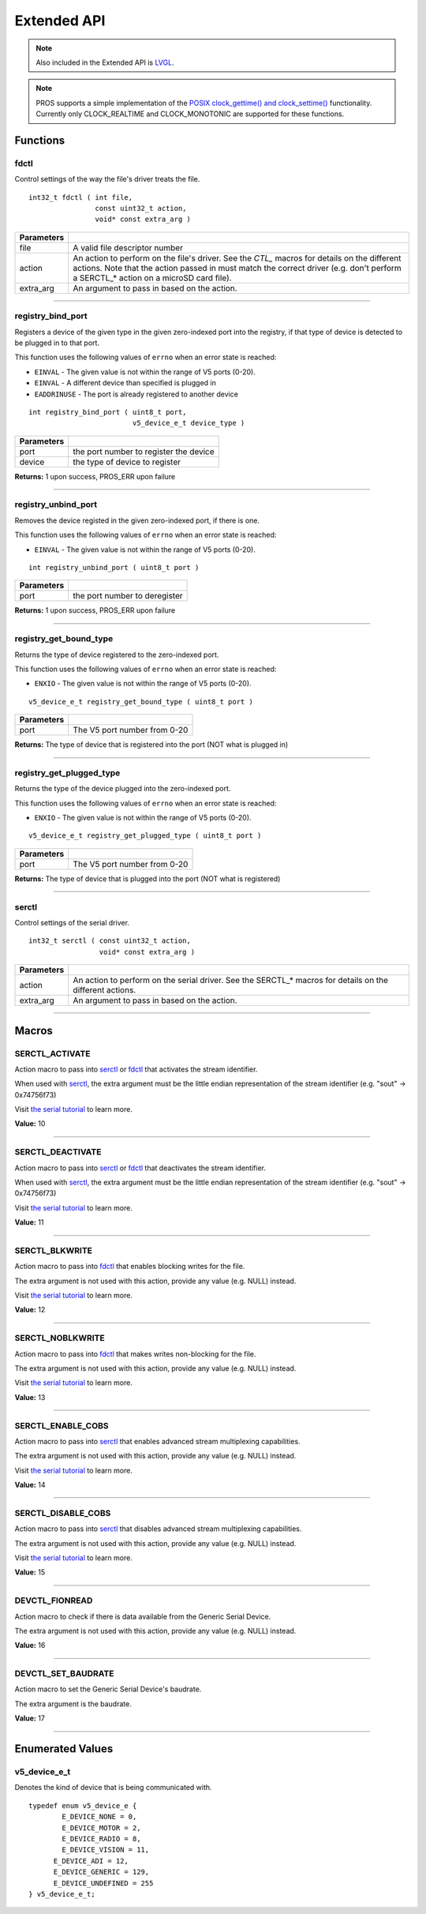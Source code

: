 ============
Extended API
============

.. note:: Also included in the Extended API is `LVGL <https://lvgl.io/>`_.

.. note:: PROS supports a simple implementation of the 
  `POSIX clock_gettime() and clock_settime() 
  <https://pubs.opengroup.org/onlinepubs/000095399/functions/clock_getres.html>`_
  functionality. Currently only CLOCK_REALTIME and CLOCK_MONOTONIC are supported
  for these functions.
  
Functions
=========

fdctl
-----

Control settings of the way the file's driver treats the file.

::

  int32_t fdctl ( int file,
                  const uint32_t action,
                  void* const extra_arg )

============ ==========================================================================================================
 Parameters
============ ==========================================================================================================
 file         A valid file descriptor number
 action       An action to perform on the file's driver. See the *CTL_* macros for details on the different actions.
              Note that the action passed in must match the correct driver (e.g. don't perform a SERCTL_* action on
              a microSD card file).
 extra_arg    An argument to pass in based on the action.
============ ==========================================================================================================

----

registry_bind_port
------------------

Registers a device of the given type in the given zero-indexed port into the registry, if
that type of device is detected to be plugged in to that port.

This function uses the following values of ``errno`` when an error state is reached:

- ``EINVAL``     - The given value is not within the range of V5 ports (0-20).
- ``EINVAL``     - A different device than specified is plugged in
- ``EADDRINUSE`` - The port is already registered to another device

::

  int registry_bind_port ( uint8_t port,
                           v5_device_e_t device_type )

============ ========================================
 Parameters
============ ========================================
 port         the port number to register the device
 device	   		the type of device to register
============ ========================================

**Returns:** 1 upon success, PROS_ERR upon failure

----

registry_unbind_port
--------------------

Removes the device registed in the given zero-indexed port, if there is one.

This function uses the following values of ``errno`` when an error state is reached:

- ``EINVAL``     - The given value is not within the range of V5 ports (0-20).

::

  int registry_unbind_port ( uint8_t port )

============ ========================================
 Parameters
============ ========================================
 port         the port number to deregister
============ ========================================

**Returns:** 1 upon success, PROS_ERR upon failure

----

registry_get_bound_type
--------------------

Returns the type of device registered to the zero-indexed port.

This function uses the following values of ``errno`` when an error state is reached:

- ``ENXIO``     - The given value is not within the range of V5 ports (0-20).

::

  v5_device_e_t registry_get_bound_type ( uint8_t port )

============ ========================================
 Parameters
============ ========================================
 port         The V5 port number from 0-20
============ ========================================

**Returns:** The type of device that is registered into the port (NOT what is plugged in)

----

registry_get_plugged_type
--------------------

Returns the type of the device plugged into the zero-indexed port.

This function uses the following values of ``errno`` when an error state is reached:

- ``ENXIO``     - The given value is not within the range of V5 ports (0-20).

::

  v5_device_e_t registry_get_plugged_type ( uint8_t port )

============ ========================================
 Parameters
============ ========================================
 port         The V5 port number from 0-20
============ ========================================

**Returns:** The type of device that is plugged into the port (NOT what is registered)

----

serctl
------

Control settings of the serial driver.

::

  int32_t serctl ( const uint32_t action,
                   void* const extra_arg )

============ ==========================================================================================================
 Parameters
============ ==========================================================================================================
 action       An action to perform on the serial driver. See the SERCTL_* macros for details on the different actions.
 extra_arg    An argument to pass in based on the action.
============ ==========================================================================================================

----

Macros
======

SERCTL_ACTIVATE
---------------

Action macro to pass into `serctl`_ or `fdctl`_ that activates the stream identifier.

When used with `serctl`_, the extra argument must be the little endian
representation of the stream identifier (e.g. "sout" -> 0x74756f73)

Visit `the serial tutorial <../tutorials/topical/filesystem.html#serial>`_
to learn more.

**Value:** 10

----

SERCTL_DEACTIVATE
-----------------

Action macro to pass into `serctl`_ or `fdctl`_ that deactivates the stream
identifier.

When used with `serctl`_, the extra argument must be the little endian
representation of the stream identifier (e.g. "sout" -> 0x74756f73)

Visit `the serial tutorial <../tutorials/topical/filesystem.html#serial>`_
to learn more.

**Value:** 11

----

SERCTL_BLKWRITE
---------------

Action macro to pass into `fdctl`_ that enables blocking writes for the file.

The extra argument is not used with this action, provide any value (e.g.
NULL) instead.

Visit `the serial tutorial <../tutorials/topical/filesystem.html#serial>`_
to learn more.

**Value:** 12

----

SERCTL_NOBLKWRITE
-----------------

Action macro to pass into `fdctl`_ that makes writes non-blocking for the file.

The extra argument is not used with this action, provide any value (e.g.
NULL) instead.

Visit `the serial tutorial <../tutorials/topical/filesystem.html#serial>`_
to learn more.

**Value:** 13

----

SERCTL_ENABLE_COBS
------------------

Action macro to pass into `serctl`_ that enables advanced stream multiplexing
capabilities.

The extra argument is not used with this action, provide any value (e.g.
NULL) instead.

Visit `the serial tutorial <../tutorials/topical/filesystem.html#serial>`_
to learn more.

**Value:** 14

----

SERCTL_DISABLE_COBS
-------------------

Action macro to pass into `serctl`_ that disables advanced stream multiplexing
capabilities.

The extra argument is not used with this action, provide any value (e.g.
NULL) instead.

Visit `the serial tutorial <../tutorials/topical/filesystem.html#serial>`_
to learn more.

**Value:** 15

----

DEVCTL_FIONREAD
---------------

Action macro to check if there is data available from the Generic Serial Device.

The extra argument is not used with this action, provide any value (e.g.
NULL) instead.

**Value:** 16

----

DEVCTL_SET_BAUDRATE
-------------------

Action macro to set the Generic Serial Device's baudrate.

The extra argument is the baudrate.

**Value:** 17

----

Enumerated Values
=================

v5_device_e_t
-------------

Denotes the kind of device that is being communicated with.

::

  typedef enum v5_device_e {
	  E_DEVICE_NONE = 0,
	  E_DEVICE_MOTOR = 2,
	  E_DEVICE_RADIO = 8,
	  E_DEVICE_VISION = 11,
  	E_DEVICE_ADI = 12,
  	E_DEVICE_GENERIC = 129,
  	E_DEVICE_UNDEFINED = 255
  } v5_device_e_t;
